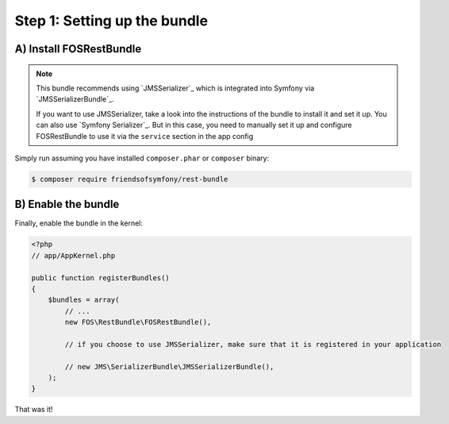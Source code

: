 Step 1: Setting up the bundle
=============================

A) Install FOSRestBundle
------------------------

.. note::

    This bundle recommends using `JMSSerializer`_ which is integrated into Symfony
    via `JMSSerializerBundle`_.

    If you want to use JMSSerializer, take a look into the instructions of the
    bundle to install it and set it up. You can also use `Symfony Serializer`_.
    But in this case, you need to manually set it up and configure FOSRestBundle
    to use it via the ``service`` section in the app config

Simply run assuming you have installed ``composer.phar`` or ``composer`` binary:

.. code-block:: bash

    $ composer require friendsofsymfony/rest-bundle

B) Enable the bundle
--------------------

Finally, enable the bundle in the kernel:

.. code-block:: php

    <?php
    // app/AppKernel.php

    public function registerBundles()
    {
        $bundles = array(
            // ...
            new FOS\RestBundle\FOSRestBundle(),

            // if you choose to use JMSSerializer, make sure that it is registered in your application

            // new JMS\SerializerBundle\JMSSerializerBundle(),
        );
    }

That was it!

.. _``JMSSerializer``: https://github.com/schmittjoh/serializer
.. _``JMSSerializerBundle``: https://github.com/schmittjoh/JMSSerializerBundle
.. _``Symfony Serializer``: https://github.com/symfony/Serializer
